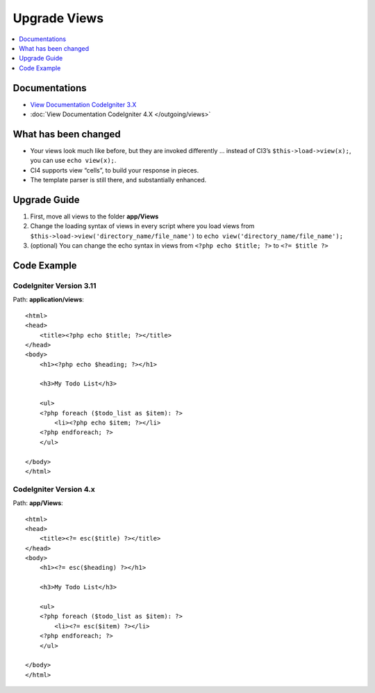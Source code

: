 Upgrade Views
#############

.. contents::
    :local:
    :depth: 1

Documentations
==============

- `View Documentation CodeIgniter 3.X <http://codeigniter.com/userguide3/general/views.html>`_
- :doc:`View Documentation CodeIgniter 4.X </outgoing/views>`

What has been changed
=====================

- Your views look much like before, but they are invoked differently … instead of CI3’s
  ``$this->load->view(x);``, you can use ``echo view(x);``.
- CI4 supports view “cells”, to build your response in pieces.
- The template parser is still there, and substantially enhanced.

Upgrade Guide
=============

1. First, move all views  to the folder **app/Views**
2. Change the loading syntax of views in every script where you load views from
   ``$this->load->view('directory_name/file_name')`` to ``echo view('directory_name/file_name');``
3. (optional) You can change the echo syntax in views from ``<?php echo $title; ?>`` to ``<?= $title ?>``

Code Example
============

CodeIgniter Version 3.11
------------------------

Path: **application/views**::

    <html>
    <head>
        <title><?php echo $title; ?></title>
    </head>
    <body>
        <h1><?php echo $heading; ?></h1>

        <h3>My Todo List</h3>

        <ul>
        <?php foreach ($todo_list as $item): ?>
            <li><?php echo $item; ?></li>
        <?php endforeach; ?>
        </ul>

    </body>
    </html>

CodeIgniter Version 4.x
-----------------------

Path: **app/Views**::

    <html>
    <head>
        <title><?= esc($title) ?></title>
    </head>
    <body>
        <h1><?= esc($heading) ?></h1>

        <h3>My Todo List</h3>

        <ul>
        <?php foreach ($todo_list as $item): ?>
            <li><?= esc($item) ?></li>
        <?php endforeach; ?>
        </ul>

    </body>
    </html>
